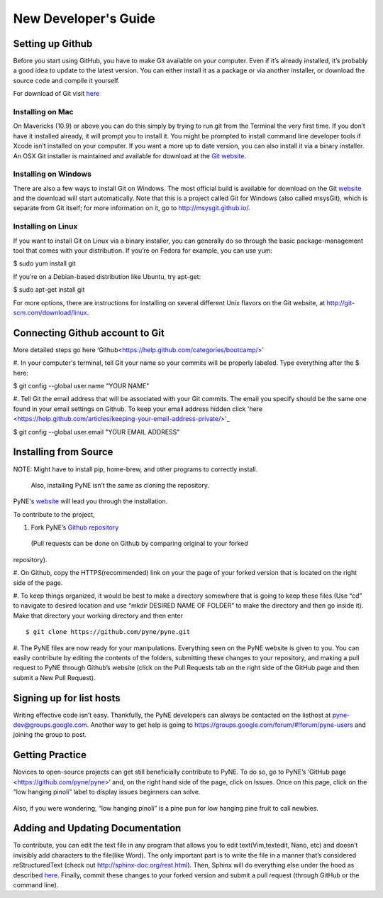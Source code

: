 *********************
New Developer's Guide
*********************
=================
Setting up Github
=================
Before you start using GitHub, you have to make Git available on your computer.
Even if it’s already installed, it’s probably a good idea to update to the 
latest version. You can either install it as a package or via another installer, 
or download the source code and compile it yourself.

For download of Git visit `here <http://git-scm.com/downloads>`__

-----------------
Installing on Mac
-----------------
On Mavericks (10.9) or above you can do this simply by trying to run git from 
the Terminal the very first time. If you don’t have it installed already, it 
will prompt you to install it. You might be prompted to install command line 
developer tools if Xcode isn’t installed on your computer. If you want a more up 
to date version, you can also install it via a binary installer. An OSX Git 
installer is maintained and available for download at the `Git website 
<http://git-scm.com/download/mac.>`__.

---------------------
Installing on Windows
---------------------
There are also a few ways to install Git on Windows. The most official build is 
available for download on the Git `website <http://git-scm.com/download/win>`__ 
and the download will start automatically. Note that this is a project called 
Git for Windows (also called msysGit), which is separate from Git itself; for 
more information on it, go to http://msysgit.github.io/.

-------------------
Installing on Linux
-------------------
If you want to install Git on Linux via a binary installer, you can generally do 
so through the basic package-management tool that comes with your distribution. 
If you’re on Fedora for example, you can use yum:

$ sudo yum install git

If you’re on a Debian-based distribution like Ubuntu, try apt-get:

$ sudo apt-get install git

For more options, there are instructions for installing on several different 
Unix flavors on the Git website, at http://git-scm.com/download/linux.

==================================
Connecting Github account to Git
==================================
More detailed steps go here 
‘Github<https://help.github.com/categories/bootcamp/>’

#. In your computer's terminal, tell Git your name so your commits will be 
properly labeled. Type everything after the $ here:

$ git config --global user.name "YOUR NAME"

#. Tell Git the email address that will be associated with your Git commits. The 
email you specify should be the same one found in your email settings on Github. 
To keep your email address hidden click 'here 
<https://help.github.com/articles/keeping-your-email-address-private/>'_ 

$ git config --global user.email "YOUR EMAIL ADDRESS"

==================================
Installing from Source
==================================
NOTE: Might have to install pip, home-brew, and other programs to correctly 
install.
      Also, installing PyNE isn’t the same as cloning the repository.

PyNE's `website <http://pyne.io/install/index.html>`__ will lead you through the 
installation. 

To contribute to the project, 

#. Fork PyNE’s `Github repository <https://github.com/pyne/pyne>`__
 (Pull requests can be done on Github by comparing original to your forked 
repository). 

#. On Github, copy the HTTPS(recommended) link on your the page of your forked 
version that is located on the right side of the page. 
 
#. To keep things organized, it would be best to make a directory somewhere that 
is going to keep these files (Use “cd” to navigate to desired location and use 
“mkdir DESIRED NAME OF FOLDER” to make the directory and then go inside it). 
Make that directory your working directory and then enter ::

	$ git clone https://github.com/pyne/pyne.git

#. The PyNE files are now ready for your manipulations. Everything seen on the 
PyNE website is given to you. You can easily contribute by editing the contents 
of the folders, submitting these changes to your repository, and making a pull 
request to PyNE through Github’s website (click on the Pull Requests tab on the 
right side of the GitHub page and then submit a New Pull Request).

==================================
Signing up for list hosts 
==================================
Writing effective code isn’t easy. Thankfully, the PyNE developers can always be 
contacted on the listhost at pyne-dev@groups.google.com. Another way to get help 
is going to https://groups.google.com/forum/#!forum/pyne-users and joining the 
group to post. 

================
Getting Practice 
================
Novices to open-source projects can get still beneficially contribute to PyNE.  
To do so, go to PyNE’s ‘GitHub page <https://github.com/pyne/pyne>’ and, on the 
right hand side of the page, click on Issues. Once on this page, click on the 
“low hanging pinoli” label to display issues beginners can solve.

.. figure:: lhp.png :width: 700px
    :align: center
    :height: 340px

Also, if you were wondering, “low hanging pinoli” is a pine pun for low hanging 
pine fruit to call newbies. 

==================================
Adding and Updating Documentation 
==================================
To contribute, you can edit the text file in any program that allows you to edit 
text(Vim,textedit, Nano, etc) and doesn’t invisibly add characters to the 
file(like Word). The only important part is to write the file in a manner that’s 
considered reStructuredText (check out http://sphinx-doc.org/rest.html). Then, 
Sphinx will do everything else under the hood as described `here 
<http://pyne.io/devsguide/website.html>`__. Finally, commit these changes to 
your forked version and submit a pull request (through GitHub or the command 
line). 
